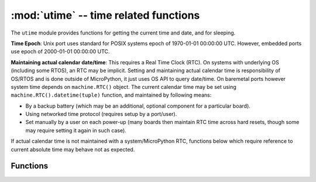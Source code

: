:mod:`utime` -- time related functions
======================================

.. module:: utime
   :synopsis: time related functions

The ``utime`` module provides functions for getting the current time and date,
and for sleeping.

**Time Epoch**: Unix port uses standard for POSIX systems epoch of
1970-01-01 00:00:00 UTC. However, embedded ports use epoch of
2000-01-01 00:00:00 UTC.

**Maintaining actual calendar date/time**: This requires a
Real Time Clock (RTC). On systems with underlying OS (including some
RTOS), an RTC may be implicit. Setting and maintaining actual calendar
time is responsibility of OS/RTOS and is done outside of MicroPython,
it just uses OS API to query date/time. On baremetal ports however
system time depends on ``machine.RTC()`` object. The current calendar time
may be set using ``machine.RTC().datetime(tuple)`` function, and maintained
by following means:

* By a backup battery (which may be an additional, optional component for
  a particular board).
* Using networked time protocol (requires setup by a port/user).
* Set manually by a user on each power-up (many boards then maintain
  RTC time across hard resets, though some may require setting it again
  in such case).

If actual calendar time is not maintained with a system/MicroPython RTC,
functions below which require reference to current absolute time may
behave not as expected.

Functions
---------

.. function:: localtime([secs])

   Convert a time expressed in seconds since the Epoch (see above) into an 8-tuple which
   contains: (year, month, mday, hour, minute, second, weekday, yearday)
   If secs is not provided or None, then the current time from the RTC is used.

   * year includes the century (for example 2014).
   * month   is 1-12
   * mday    is 1-31
   * hour    is 0-23
   * minute  is 0-59
   * second  is 0-59
   * weekday is 0-6 for Mon-Sun
   * yearday is 1-366

.. function:: mktime()

   This is inverse function of localtime. It's argument is a full 8-tuple
   which expresses a time as per localtime. It returns an integer which is
   the number of seconds since Jan 1, 2000.

.. only:: port_unix or port_pyboard or port_esp8266

    .. function:: sleep(seconds)
    
       Sleep for the given number of seconds.  Seconds can be a floating-point number to
       sleep for a fractional number of seconds. Note that other MicroPython ports may
       not accept floating-point argument, for compatibility with them use ``sleep_ms()``
       and ``sleep_us()`` functions.

.. only:: port_wipy

    .. function:: sleep(seconds)
    
       Sleep for the given number of seconds.

.. only:: port_unix or port_pyboard or port_wipy or port_esp8266

    .. function::  sleep_ms(ms)

       Delay for given number of milliseconds, should be positive or 0.

    .. function::  sleep_us(us)

       Delay for given number of microseconds, should be positive or 0

    .. function::  ticks_ms()

        Returns an increasing millisecond counter with arbitrary reference point, 
        that wraps after some (unspecified) value. The value should be treated as 
        opaque, suitable for use only with ticks_diff().

    .. function::  ticks_us()

       Just like ``ticks_ms`` above, but in microseconds.

.. only:: port_wipy or port_pyboard

    .. function::  ticks_cpu()

       Similar to ``ticks_ms`` and ``ticks_us``, but with higher resolution (usually CPU clocks).

.. only:: port_unix or port_pyboard or port_wipy or port_esp8266

    .. function::  ticks_diff(old, new)

       Measure period between consecutive calls to ticks_ms(), ticks_us(), or ticks_cpu(). 
       The value returned by these functions may wrap around at any time, so directly 
       subtracting them is not supported. ticks_diff() should be used instead. "old" value should 
       actually precede "new" value in time, or result is undefined. This function should not be
       used to measure arbitrarily long periods of time (because ticks_*() functions wrap around 
       and usually would have short period). The expected usage pattern is implementing event 
       polling with timeout::

            # Wait for GPIO pin to be asserted, but at most 500us
            start = time.ticks_us()
            while pin.value() == 0:
                if time.ticks_diff(start, time.ticks_us()) > 500:
                    raise TimeoutError

.. function:: time()

   Returns the number of seconds, as an integer, since the Epoch, assuming that underlying
   RTC is set and maintained as decsribed above. If an RTC is not set, this function returns
   number of seconds since a port-specific reference point in time (for embedded boards without
   a battery-backed RTC, usually since power up or reset). If you want to develop portable
   MicroPython application, you should not rely on this function to provide higher than second
   precision. If you need higher precision, use ``ticks_ms()`` and ``ticks_us()`` functions,
   if you need calendar time, ``localtime()`` without an argument is a better choice.

   .. admonition:: Difference to CPython
      :class: attention

      In CPython, this function returns number of
      seconds since Unix epoch, 1970-01-01 00:00 UTC, as a floating-point,
      usually having microsecond precision. With MicroPython, only Unix port
      uses the same Epoch, and if floating-point precision allows,
      returns sub-second precision. Embedded hardware usually doesn't have
      floating-point precision to represent both long time ranges and subsecond
      precision, so they use integer value with second precision. Some embedded
      hardware also lacks battery-powered RTC, so returns number of seconds
      since last power-up or from other relative, hardware-specific point
      (e.g. reset).
